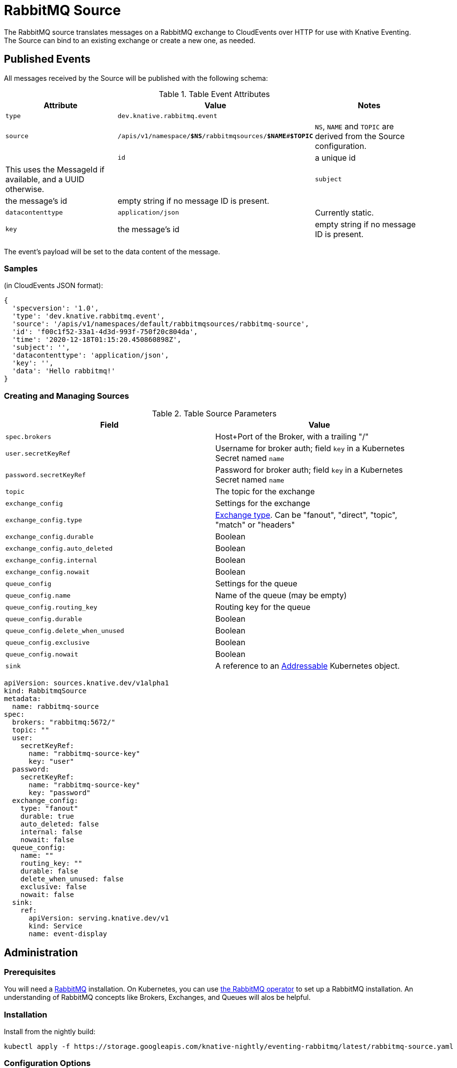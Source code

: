 = RabbitMQ Source

The RabbitMQ source translates messages on a RabbitMQ exchange to CloudEvents
over HTTP for use with Knative Eventing. The Source can bind to an existing
exchange or create a new one, as needed.


== Published Events

All messages received by the Source will be published with the following schema:

.Table Event Attributes
|===
| Attribute | Value | Notes

| `type` | `dev.knative.rabbitmq.event` |
| `source` | `/apis/v1/namespace/*$NS*/rabbitmqsources/*$NAME*#*$TOPIC*` | `NS`, `NAME` and `TOPIC` are derived from the Source configuration. |
| `id` | a unique id | This uses the MessageId if available, and a UUID otherwise. |
| `subject` | the message's id | empty string if no message ID is present. |
| `datacontenttype` | `application/json` | Currently static.
| `key` | the message's id | empty string if no message ID is present.|
|===

The event's payload will be set to the data content of the message.

=== Samples

(in CloudEvents JSON format):
[json]
----
{
  'specversion': '1.0',
  'type': 'dev.knative.rabbitmq.event',
  'source': '/apis/v1/namespaces/default/rabbitmqsources/rabbitmq-source',
  'id': 'f00c1f52-33a1-4d3d-993f-750f20c804da',
  'time': '2020-12-18T01:15:20.450860898Z',
  'subject': '',
  'datacontenttype': 'application/json',
  'key': '',
  'data': 'Hello rabbitmq!'
}
----

=== Creating and Managing Sources


.Table Source Parameters
|===
| Field | Value

| `spec.brokers` | Host+Port of the Broker, with a trailing "/"
| `user.secretKeyRef` | Username for broker auth; field `key` in a Kubernetes Secret named `name`
| `password.secretKeyRef` | Password for broker auth; field `key` in a Kubernetes Secret named `name`
| `topic` | The topic for the exchange
| `exchange_config` | Settings for the exchange
| `exchange_config.type` | https://www.rabbitmq.com/tutorials/amqp-concepts.html#exchanges[Exchange type]. Can be "fanout", "direct", "topic", "match" or "headers"
| `exchange_config.durable` | Boolean
| `exchange_config.auto_deleted` | Boolean
| `exchange_config.internal` | Boolean
| `exchange_config.nowait` | Boolean
| `queue_config` | Settings for the queue
| `queue_config.name` | Name of the queue (may be empty)
| `queue_config.routing_key` | Routing key for the queue
| `queue_config.durable` | Boolean
| `queue_config.delete_when_unused` | Boolean
| `queue_config.exclusive` | Boolean
| `queue_config.nowait` | Boolean
| `sink` | A reference to an https://knative.dev/docs/eventing/#event-consumers[Addressable] Kubernetes object.
|===


[yaml]
----
apiVersion: sources.knative.dev/v1alpha1
kind: RabbitmqSource
metadata:
  name: rabbitmq-source
spec:
  brokers: "rabbitmq:5672/"
  topic: ""
  user:
    secretKeyRef:
      name: "rabbitmq-source-key"
      key: "user"
  password:
    secretKeyRef:
      name: "rabbitmq-source-key"
      key: "password"
  exchange_config:
    type: "fanout"
    durable: true
    auto_deleted: false
    internal: false
    nowait: false
  queue_config:
    name: ""
    routing_key: ""
    durable: false
    delete_when_unused: false
    exclusive: false
    nowait: false
  sink:
    ref:
      apiVersion: serving.knative.dev/v1
      kind: Service
      name: event-display
----

== Administration

=== Prerequisites

You will need a https://www.rabbitmq.com/[RabbitMQ] installation. On Kubernetes,
you can use
https://www.rabbitmq.com/kubernetes/operator/operator-overview.html[the RabbitMQ
operator] to set up a RabbitMQ installation. An understanding of RabbitMQ
concepts like Brokers, Exchanges, and Queues will alos be helpful.

=== Installation

Install from the nightly build:

[source,sh]
----
kubectl apply -f https://storage.googleapis.com/knative-nightly/eventing-rabbitmq/latest/rabbitmq-source.yaml
----

=== Configuration Options

The standard `config-observability`, `config-logging` et al ConfigMaps may be
used to manage the logging and metrics configuration.

== Next Steps

== Additional Resources



